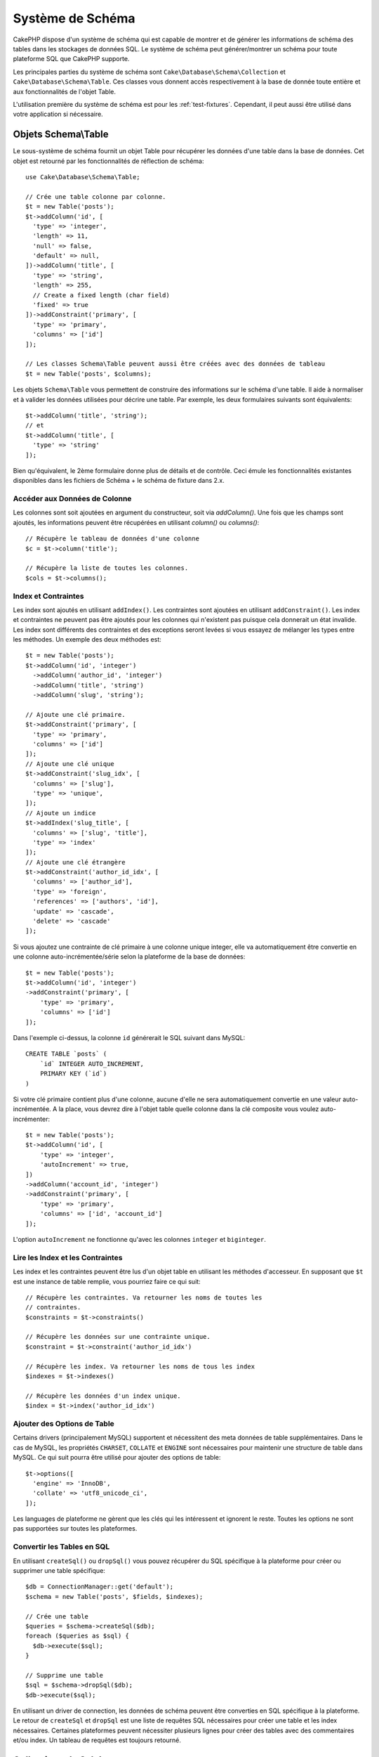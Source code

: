 Système de Schéma
#################

.. php:namespace:: Cake\Database\Schema

CakePHP dispose d'un système de schéma qui est capable de montrer et de générer
les informations de schéma des tables dans les stockages de données SQL. Le
système de schéma peut générer/montrer un schéma pour toute plateforme SQL
que CakePHP supporte.

Les principales parties du système de schéma sont ``Cake\Database\Schema\Collection``
et ``Cake\Database\Schema\Table``. Ces classes vous donnent accès
respectivement à la base de donnée toute entière et aux fonctionnalités de
l'objet Table.

L'utilisation première du système de schéma est pour les :ref:`test-fixtures`.
Cependant, il peut aussi être utilisé dans votre application si nécessaire.

Objets Schema\\Table
====================

.. php:class:: Table

Le sous-système de schéma fournit un objet Table pour récupérer les données d'une
table dans la base de données. Cet objet est retourné par les fonctionnalités
de réflection de schéma::

    use Cake\Database\Schema\Table;

    // Crée une table colonne par colonne.
    $t = new Table('posts');
    $t->addColumn('id', [
      'type' => 'integer',
      'length' => 11,
      'null' => false,
      'default' => null,
    ])->addColumn('title', [
      'type' => 'string',
      'length' => 255,
      // Create a fixed length (char field)
      'fixed' => true
    ])->addConstraint('primary', [
      'type' => 'primary',
      'columns' => ['id']
    ]);

    // Les classes Schema\Table peuvent aussi être créées avec des données de tableau
    $t = new Table('posts', $columns);

Les objets ``Schema\Table`` vous permettent de construire des informations sur
le schéma d'une table. Il aide à normaliser et à valider les données utilisées
pour décrire une table. Par exemple, les deux formulaires suivants sont
équivalents::

    $t->addColumn('title', 'string');
    // et
    $t->addColumn('title', [
      'type' => 'string'
    ]);

Bien qu'équivalent, le 2ème formulaire donne plus de détails et de contrôle.
Ceci émule les fonctionnalités existantes disponibles dans les fichiers de
Schéma + le schéma de fixture dans 2.x.

Accéder aux Données de Colonne
------------------------------

Les colonnes sont soit ajoutées en argument du constructeur, soit via
`addColumn()`. Une fois que les champs sont ajoutés, les informations peuvent
être récupérées en utilisant `column()` ou `columns()`::

    // Récupère le tableau de données d'une colonne
    $c = $t->column('title');

    // Récupère la liste de toutes les colonnes.
    $cols = $t->columns();

Index et Contraintes
--------------------

Les index sont ajoutés en utilisant ``addIndex()``. Les contraintes sont
ajoutées en utilisant ``addConstraint()``. Les index et contraintes ne
peuvent pas être ajoutés pour les colonnes qui n'existent pas puisque cela
donnerait un état invalide. Les index sont différents des contraintes et
des exceptions seront levées si vous essayez de mélanger les types entre
les méthodes. Un exemple des deux méthodes est::

    $t = new Table('posts');
    $t->addColumn('id', 'integer')
      ->addColumn('author_id', 'integer')
      ->addColumn('title', 'string')
      ->addColumn('slug', 'string');

    // Ajoute une clé primaire.
    $t->addConstraint('primary', [
      'type' => 'primary',
      'columns' => ['id']
    ]);
    // Ajoute une clé unique
    $t->addConstraint('slug_idx', [
      'columns' => ['slug'],
      'type' => 'unique',
    ]);
    // Ajoute un indice
    $t->addIndex('slug_title', [
      'columns' => ['slug', 'title'],
      'type' => 'index'
    ]);
    // Ajoute une clé étrangère
    $t->addConstraint('author_id_idx', [
      'columns' => ['author_id'],
      'type' => 'foreign',
      'references' => ['authors', 'id'],
      'update' => 'cascade',
      'delete' => 'cascade'
    ]);

Si vous ajoutez une contrainte de clé primaire à une colonne unique integer,
elle va automatiquement être convertie en une colonne auto-incrémentée/série
selon la plateforme de la base de données::

    $t = new Table('posts');
    $t->addColumn('id', 'integer')
    ->addConstraint('primary', [
        'type' => 'primary',
        'columns' => ['id']
    ]);

Dans l'exemple ci-dessus, la colonne ``id`` générerait le SQL suivant dans
MySQL::

    CREATE TABLE `posts` (
        `id` INTEGER AUTO_INCREMENT,
        PRIMARY KEY (`id`)
    )

Si votre clé primaire contient plus d'une colonne, aucune d'elle ne sera
automatiquement convertie en une valeur auto-incrémentée. A la place, vous
devrez dire à l'objet table quelle colonne dans la clé composite vous voulez
auto-incrémenter::

    $t = new Table('posts');
    $t->addColumn('id', [
        'type' => 'integer',
        'autoIncrement' => true,
    ])
    ->addColumn('account_id', 'integer')
    ->addConstraint('primary', [
        'type' => 'primary',
        'columns' => ['id', 'account_id']
    ]);

L'option ``autoIncrement`` ne fonctionne qu'avec les colonnes ``integer`` et
``biginteger``.

Lire les Index et les Contraintes
---------------------------------

Les index et les contraintes peuvent être lus d'un objet table en utilisant
les méthodes d'accesseur. En supposant que ``$t`` est une instance de table
remplie, vous pourriez faire ce qui suit::

    // Récupère les contraintes. Va retourner les noms de toutes les
    // contraintes.
    $constraints = $t->constraints()

    // Récupère les données sur une contrainte unique.
    $constraint = $t->constraint('author_id_idx')

    // Récupère les index. Va retourner les noms de tous les index
    $indexes = $t->indexes()

    // Récupère les données d'un index unique.
    $index = $t->index('author_id_idx')


Ajouter des Options de Table
----------------------------

Certains drivers (principalement MySQL) supportent et nécessitent des
meta données de table supplémentaires. Dans le cas de MySQL, les propriétés
``CHARSET``, ``COLLATE`` et ``ENGINE`` sont nécessaires pour maintenir une
structure de table dans MySQL. Ce qui suit pourra être utilisé pour ajouter
des options de table::

    $t->options([
      'engine' => 'InnoDB',
      'collate' => 'utf8_unicode_ci',
    ]);

Les languages de plateforme ne gèrent que les clés qui les intéressent et
ignorent le reste. Toutes les options ne sont pas supportées sur toutes les
plateformes.

Convertir les Tables en SQL
---------------------------

En utilisant ``createSql()`` ou ``dropSql()`` vous pouvez récupérer du SQL
spécifique à la plateforme pour créer ou supprimer une table spécifique::

    $db = ConnectionManager::get('default');
    $schema = new Table('posts', $fields, $indexes);

    // Crée une table
    $queries = $schema->createSql($db);
    foreach ($queries as $sql) {
      $db->execute($sql);
    }

    // Supprime une table
    $sql = $schema->dropSql($db);
    $db->execute($sql);

En utilisant un driver de connection, les données de schéma peuvent être
converties en SQL spécifique à la plateforme. Le retour de ``createSql`` et
``dropSql`` est une liste de requêtes SQL nécessaires pour créer une table et
les index nécessaires. Certaines plateformes peuvent nécessiter plusieurs
lignes pour créer des tables avec des commentaires et/ou index. Un tableau
de requêtes est toujours retourné.


Collections de Schéma
=====================

.. php:class:: Collection

``Collection`` fournit un accès aux différentes tables disponibles pour une
connection. Vous pouvez l'utiliser pour récupérer une liste des tables ou
envoyer les tables dans les objets :php:class:`Table`. Une utilisation
habituelle de la classe ressemble à::

    $db = ConnectionManager::get('default');

    // Crée une collection de schéma.
    $collection = $db->schemaCollection();

    // Récupère les noms des tables
    $tables = $collection->listTables();

    // Récupère une table unique (instance de Schema\Table)
    $table = $collection->describe('posts');
